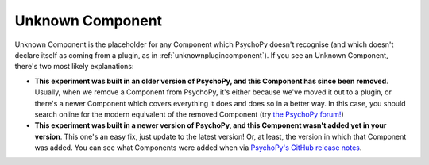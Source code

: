 .. _unknowncomponent:

-------------------------------
Unknown Component
-------------------------------

Unknown Component is the placeholder for any Component which PsychoPy doesn't recognise (and which doesn't declare itself as coming from a plugin, as in :ref:`unknownplugincomponent`). If you see an Unknown Component, there's two most likely explanations:

* **This experiment was built in an older version of PsychoPy, and this Component has since been removed**. Usually, when we remove a Component from PsychoPy, it's either because we've moved it out to a plugin, or there's a newer Component which covers everything it does and does so in a better way. In this case, you should search online for the modern equivalent of the removed Component (try `the PsychoPy forum! <https://discourse.psychopy.org/>`_)

* **This experiment was built in a newer version of PsychoPy, and this Component wasn't added yet in your version**. This one's an easy fix, just update to the latest version! Or, at least, the version in which that Component was added. You can see what Components were added when via `PsychoPy's GitHub release notes <https://github.com/psychopy/psychopy/releases>`_.
